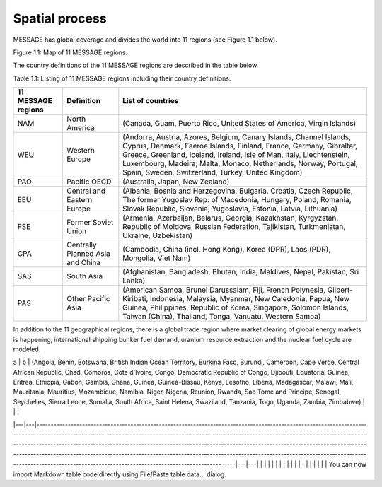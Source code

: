 Spatial process
==============
MESSAGE has global coverage and divides the world into 11 regions (see Figure 1.1 below).

.. image:: /source/message_globiom/overview/spatial/MESSAGE_regions.png
Figure 1.1: Map of 11 MESSAGE regions.

The country definitions of the 11 MESSAGE regions are described in the table below.

Table 1.1: Listing of 11 MESSAGE regions including their country definitions.

+------------------------+---------------------+-------------------------------------------------------------------------------------+
| **11 MESSAGE regions** | **Definition**      | **List of countries**                                                               |
+------------------------+---------------------+-------------------------------------------------------------------------------------+
| NAM                    | North America       | (Canada, Guam, Puerto Rico, United States of America, Virgin Islands)               |
+------------------------+---------------------+-------------------------------------------------------------------------------------+
| WEU                    | Western Europe      | (Andorra, Austria, Azores, Belgium, Canary Islands, Channel Islands, Cyprus,        |
|                        |                     | Denmark, Faeroe Islands, Finland, France, Germany, Gibraltar, Greece, Greenland,    |
|                        |                     | Iceland, Ireland, Isle of Man, Italy, Liechtenstein, Luxembourg, Madeira, Malta,    |
|                        |                     | Monaco, Netherlands, Norway, Portugal, Spain, Sweden, Switzerland, Turkey, United   |
|                        |                     | Kingdom)                                                                            |
+------------------------+---------------------+-------------------------------------------------------------------------------------+
| PAO                    | Pacific OECD        | (Australia, Japan, New Zealand)                                                     |
+------------------------+---------------------+-------------------------------------------------------------------------------------+
| EEU                    | Central and Eastern | (Albania, Bosnia and Herzegovina, Bulgaria, Croatia, Czech Republic, The former     |
|                        | Europe              | Yugoslav Rep. of Macedonia, Hungary, Poland, Romania, Slovak Republic, Slovenia,    |
|                        |                     | Yugoslavia, Estonia, Latvia, Lithuania)                                             |
+------------------------+---------------------+-------------------------------------------------------------------------------------+
| FSE                    | Former Soviet Union | (Armenia, Azerbaijan, Belarus, Georgia, Kazakhstan, Kyrgyzstan, Republic of Moldova,|
|                        |                     | Russian Federation, Tajikistan, Turkmenistan, Ukraine, Uzbekistan)                  |
+------------------------+---------------------+-------------------------------------------------------------------------------------+
| CPA                    | Centrally Planned   | (Cambodia, China (incl. Hong Kong), Korea (DPR), Laos (PDR), Mongolia, Viet Nam)    |
|                        | Asia and China      |                                                                                     |
+------------------------+---------------------+-------------------------------------------------------------------------------------+
| SAS                    | South Asia          | (Afghanistan, Bangladesh, Bhutan, India, Maldives, Nepal, Pakistan, Sri Lanka)      |
+------------------------+---------------------+-------------------------------------------------------------------------------------+
| PAS                    | Other Pacific Asia  | (American Samoa, Brunei Darussalam, Fiji, French Polynesia, Gilbert-Kiribati,       |
|                        |                     | Indonesia, Malaysia, Myanmar, New Caledonia, Papua, New Guinea, Philippines,        |
|                        |                     | Republic of Korea, Singapore, Solomon Islands, Taiwan (China), Thailand, Tonga,     |
|                        |                     | Vanuatu, Western Samoa)                                                             |
+------------------------+---------------------+-------------------------------------------------------------------------------------+

In addition to the 11 geographical regions, there is a global trade region where market clearing of global energy markets is happening, international shipping bunker fuel demand, uranium resource extraction and the nuclear fuel cycle are modeled.

| a | b | (Angola, Benin, Botswana, British Indian Ocean Territory, Burkina Faso, Burundi, Cameroon, Cape Verde, Central African Republic, Chad, Comoros, Cote d'Ivoire, Congo, Democratic Republic of Congo, Djibouti, Equatorial Guinea, Eritrea, Ethiopia, Gabon, Gambia, Ghana, Guinea, Guinea-Bissau, Kenya, Lesotho, Liberia, Madagascar, Malawi, Mali, Mauritania, Mauritius, Mozambique, Namibia, Niger, Nigeria, Reunion, Rwanda, Sao Tome and Principe, Senegal, Seychelles, Sierra Leone, Somalia, South Africa, Saint Helena, Swaziland, Tanzania, Togo, Uganda, Zambia, Zimbabwe) |   |   |
|---|---|--------------------------------------------------------------------------------------------------------------------------------------------------------------------------------------------------------------------------------------------------------------------------------------------------------------------------------------------------------------------------------------------------------------------------------------------------------------------------------------------------------------------------------------------------------------------------------------|---|---|
|   |   |                                                                                                                                                                                                                                                                                                                                                                                                                                                                                                                                                                                      |   |   |
|   |   |                                                                                                                                                                                                                                                                                                                                                                                                                                                                                                                                                                                      |   |   |
|   |   |                                                                                                                                                                                                                                                                                                                                                                                                                                                                                                                                                                                      |   |   |
You can now import Markdown table code directly using File/Paste table data... dialog.


